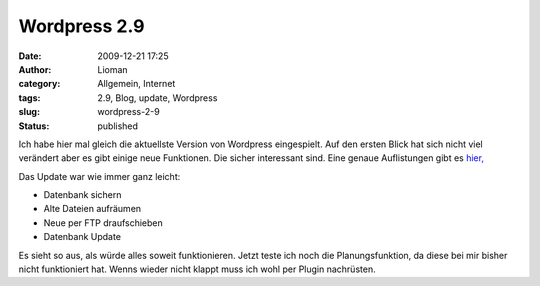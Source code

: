 Wordpress 2.9
#############
:date: 2009-12-21 17:25
:author: Lioman
:category: Allgemein, Internet
:tags: 2.9, Blog, update, Wordpress
:slug: wordpress-2-9
:status: published

Ich habe hier mal gleich die aktuellste Version von Wordpress
eingespielt. Auf den ersten Blick hat sich nicht viel verändert aber es
gibt einige neue Funktionen. Die sicher interessant sind. Eine genaue
Auflistungen gibt es
`hier, <http://blog.wordpress-deutschland.org/2009/12/18/wordpress-2-9-eine-uebersicht-der-neuen-funktionen.html>`__

Das Update war wie immer ganz leicht:

-  Datenbank sichern
-  Alte Dateien aufräumen
-  Neue per FTP draufschieben
-  Datenbank Update

Es sieht so aus, als würde alles soweit funktionieren. Jetzt teste ich
noch die Planungsfunktion, da diese bei mir bisher nicht funktioniert
hat. Wenns wieder nicht klappt muss ich wohl per Plugin nachrüsten.
